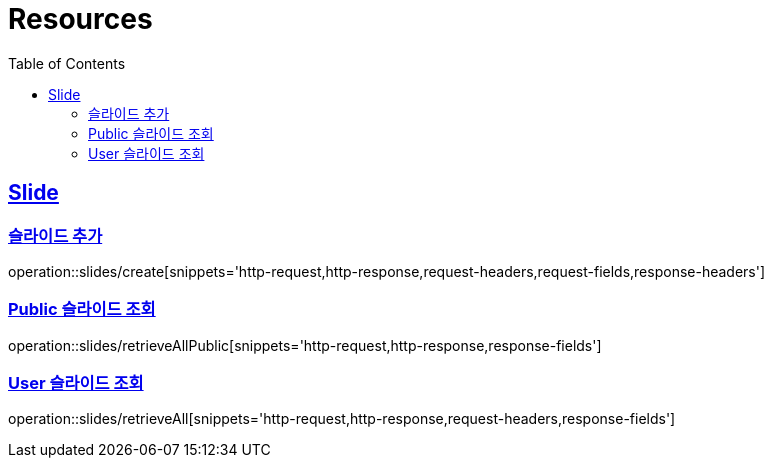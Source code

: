 ifndef::snippets[]
:snippets: ../../../build/generated-snippets
endif::[]
:doctype: book
:icons: font
:source-highlighter: highlightjs
:toc: left
:toclevels: 2
:sectlinks:
:operation-http-request-title: Example Request
:operation-http-response-title: Example Response

[[resources]]
= Resources

[[resources-slides]]
== Slide

[[resources-slides-create]]
=== 슬라이드 추가

operation::slides/create[snippets='http-request,http-response,request-headers,request-fields,response-headers']

[[resources-slides-retrieve-Public]]
=== Public 슬라이드 조회

operation::slides/retrieveAllPublic[snippets='http-request,http-response,response-fields']

[[resources-slides-retrieve-User]]
=== User 슬라이드 조회

operation::slides/retrieveAll[snippets='http-request,http-response,request-headers,response-fields']

